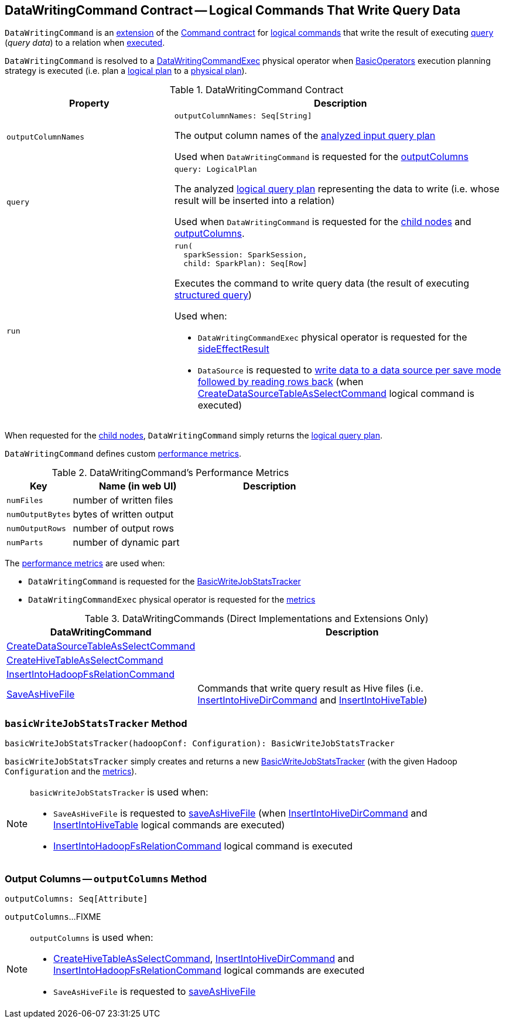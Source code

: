 == [[DataWritingCommand]] DataWritingCommand Contract -- Logical Commands That Write Query Data

`DataWritingCommand` is an <<contract, extension>> of the <<spark-sql-LogicalPlan-Command.adoc#, Command contract>> for <<implementations, logical commands>> that write the result of executing <<query, query>> (_query data_) to a relation when <<run, executed>>.

`DataWritingCommand` is resolved to a <<spark-sql-SparkPlan-DataWritingCommandExec.adoc#, DataWritingCommandExec>> physical operator when <<spark-sql-SparkStrategy-BasicOperators.adoc#, BasicOperators>> execution planning strategy is executed (i.e. plan a <<spark-sql-LogicalPlan.adoc#, logical plan>> to a <<spark-sql-SparkPlan.adoc#, physical plan>>).

[[contract]]
.DataWritingCommand Contract
[cols="1m,2",options="header",width="100%"]
|===
| Property
| Description

| outputColumnNames
a| [[outputColumnNames]]

[source, scala]
----
outputColumnNames: Seq[String]
----

The output column names of the <<query, analyzed input query plan>>

Used when `DataWritingCommand` is requested for the <<outputColumns, outputColumns>>

| query
a| [[query]]

[source, scala]
----
query: LogicalPlan
----

The analyzed <<spark-sql-LogicalPlan.adoc#, logical query plan>> representing the data to write (i.e. whose result will be inserted into a relation)

Used when `DataWritingCommand` is requested for the <<children, child nodes>> and <<outputColumns, outputColumns>>.

| run
a| [[run]]

[source, scala]
----
run(
  sparkSession: SparkSession,
  child: SparkPlan): Seq[Row]
----

Executes the command to write query data (the result of executing link:spark-sql-SparkPlan.adoc[structured query])

Used when:

* `DataWritingCommandExec` physical operator is requested for the <<spark-sql-SparkPlan-DataWritingCommandExec.adoc#sideEffectResult, sideEffectResult>>

* `DataSource` is requested to <<spark-sql-DataSource.adoc#writeAndRead, write data to a data source per save mode followed by reading rows back>> (when <<spark-sql-LogicalPlan-CreateDataSourceTableAsSelectCommand.adoc#run, CreateDataSourceTableAsSelectCommand>> logical command is executed)
|===

[[children]]
When requested for the <<spark-sql-LogicalPlan-Command.adoc#children, child nodes>>, `DataWritingCommand` simply returns the <<query, logical query plan>>.

`DataWritingCommand` defines custom <<metrics, performance metrics>>.

[[metrics]]
.DataWritingCommand's Performance Metrics
[cols="1m,2,2",options="header",width="100%"]
|===
| Key
| Name (in web UI)
| Description

| numFiles
| number of written files
| [[numFiles]]

| numOutputBytes
| bytes of written output
| [[numOutputBytes]]

| numOutputRows
| number of output rows
| [[numOutputRows]]

| numParts
| number of dynamic part
| [[numParts]]
|===

The <<metrics, performance metrics>> are used when:

* `DataWritingCommand` is requested for the <<basicWriteJobStatsTracker, BasicWriteJobStatsTracker>>

* `DataWritingCommandExec` physical operator is requested for the <<spark-sql-SparkPlan-DataWritingCommandExec.adoc#metrics, metrics>>

[[extensions]]
.DataWritingCommands (Direct Implementations and Extensions Only)
[cols="1,2",options="header",width="100%"]
|===
| DataWritingCommand
| Description

| link:spark-sql-LogicalPlan-CreateDataSourceTableAsSelectCommand.adoc[CreateDataSourceTableAsSelectCommand]
| [[CreateDataSourceTableAsSelectCommand]]

| link:hive/CreateHiveTableAsSelectCommand.adoc[CreateHiveTableAsSelectCommand]
| [[CreateHiveTableAsSelectCommand]]

| link:spark-sql-LogicalPlan-InsertIntoHadoopFsRelationCommand.adoc[InsertIntoHadoopFsRelationCommand]
| [[InsertIntoHadoopFsRelationCommand]]

| link:hive/SaveAsHiveFile.adoc[SaveAsHiveFile]
| [[SaveAsHiveFile]] Commands that write query result as Hive files (i.e. link:hive/InsertIntoHiveDirCommand.adoc[InsertIntoHiveDirCommand] and link:hive/InsertIntoHiveTable.adoc[InsertIntoHiveTable])

|===

=== [[basicWriteJobStatsTracker]] `basicWriteJobStatsTracker` Method

[source, scala]
----
basicWriteJobStatsTracker(hadoopConf: Configuration): BasicWriteJobStatsTracker
----

`basicWriteJobStatsTracker` simply creates and returns a new <<spark-sql-BasicWriteJobStatsTracker.adoc#, BasicWriteJobStatsTracker>> (with the given Hadoop `Configuration` and the <<metrics, metrics>>).

[NOTE]
====
`basicWriteJobStatsTracker` is used when:

* `SaveAsHiveFile` is requested to <<hive/SaveAsHiveFile.adoc#saveAsHiveFile, saveAsHiveFile>> (when link:hive/InsertIntoHiveDirCommand.adoc[InsertIntoHiveDirCommand] and link:hive/InsertIntoHiveTable.adoc[InsertIntoHiveTable] logical commands are executed)

* <<spark-sql-LogicalPlan-InsertIntoHadoopFsRelationCommand.adoc#, InsertIntoHadoopFsRelationCommand>> logical command is executed
====

=== [[outputColumns]] Output Columns -- `outputColumns` Method

[source, scala]
----
outputColumns: Seq[Attribute]
----

`outputColumns`...FIXME

[NOTE]
====
`outputColumns` is used when:

* link:hive/CreateHiveTableAsSelectCommand.adoc[CreateHiveTableAsSelectCommand], link:hive/InsertIntoHiveDirCommand.adoc[InsertIntoHiveDirCommand] and <<spark-sql-LogicalPlan-InsertIntoHadoopFsRelationCommand.adoc#, InsertIntoHadoopFsRelationCommand>> logical commands are executed

* `SaveAsHiveFile` is requested to <<hive/SaveAsHiveFile.adoc#saveAsHiveFile, saveAsHiveFile>>
====
